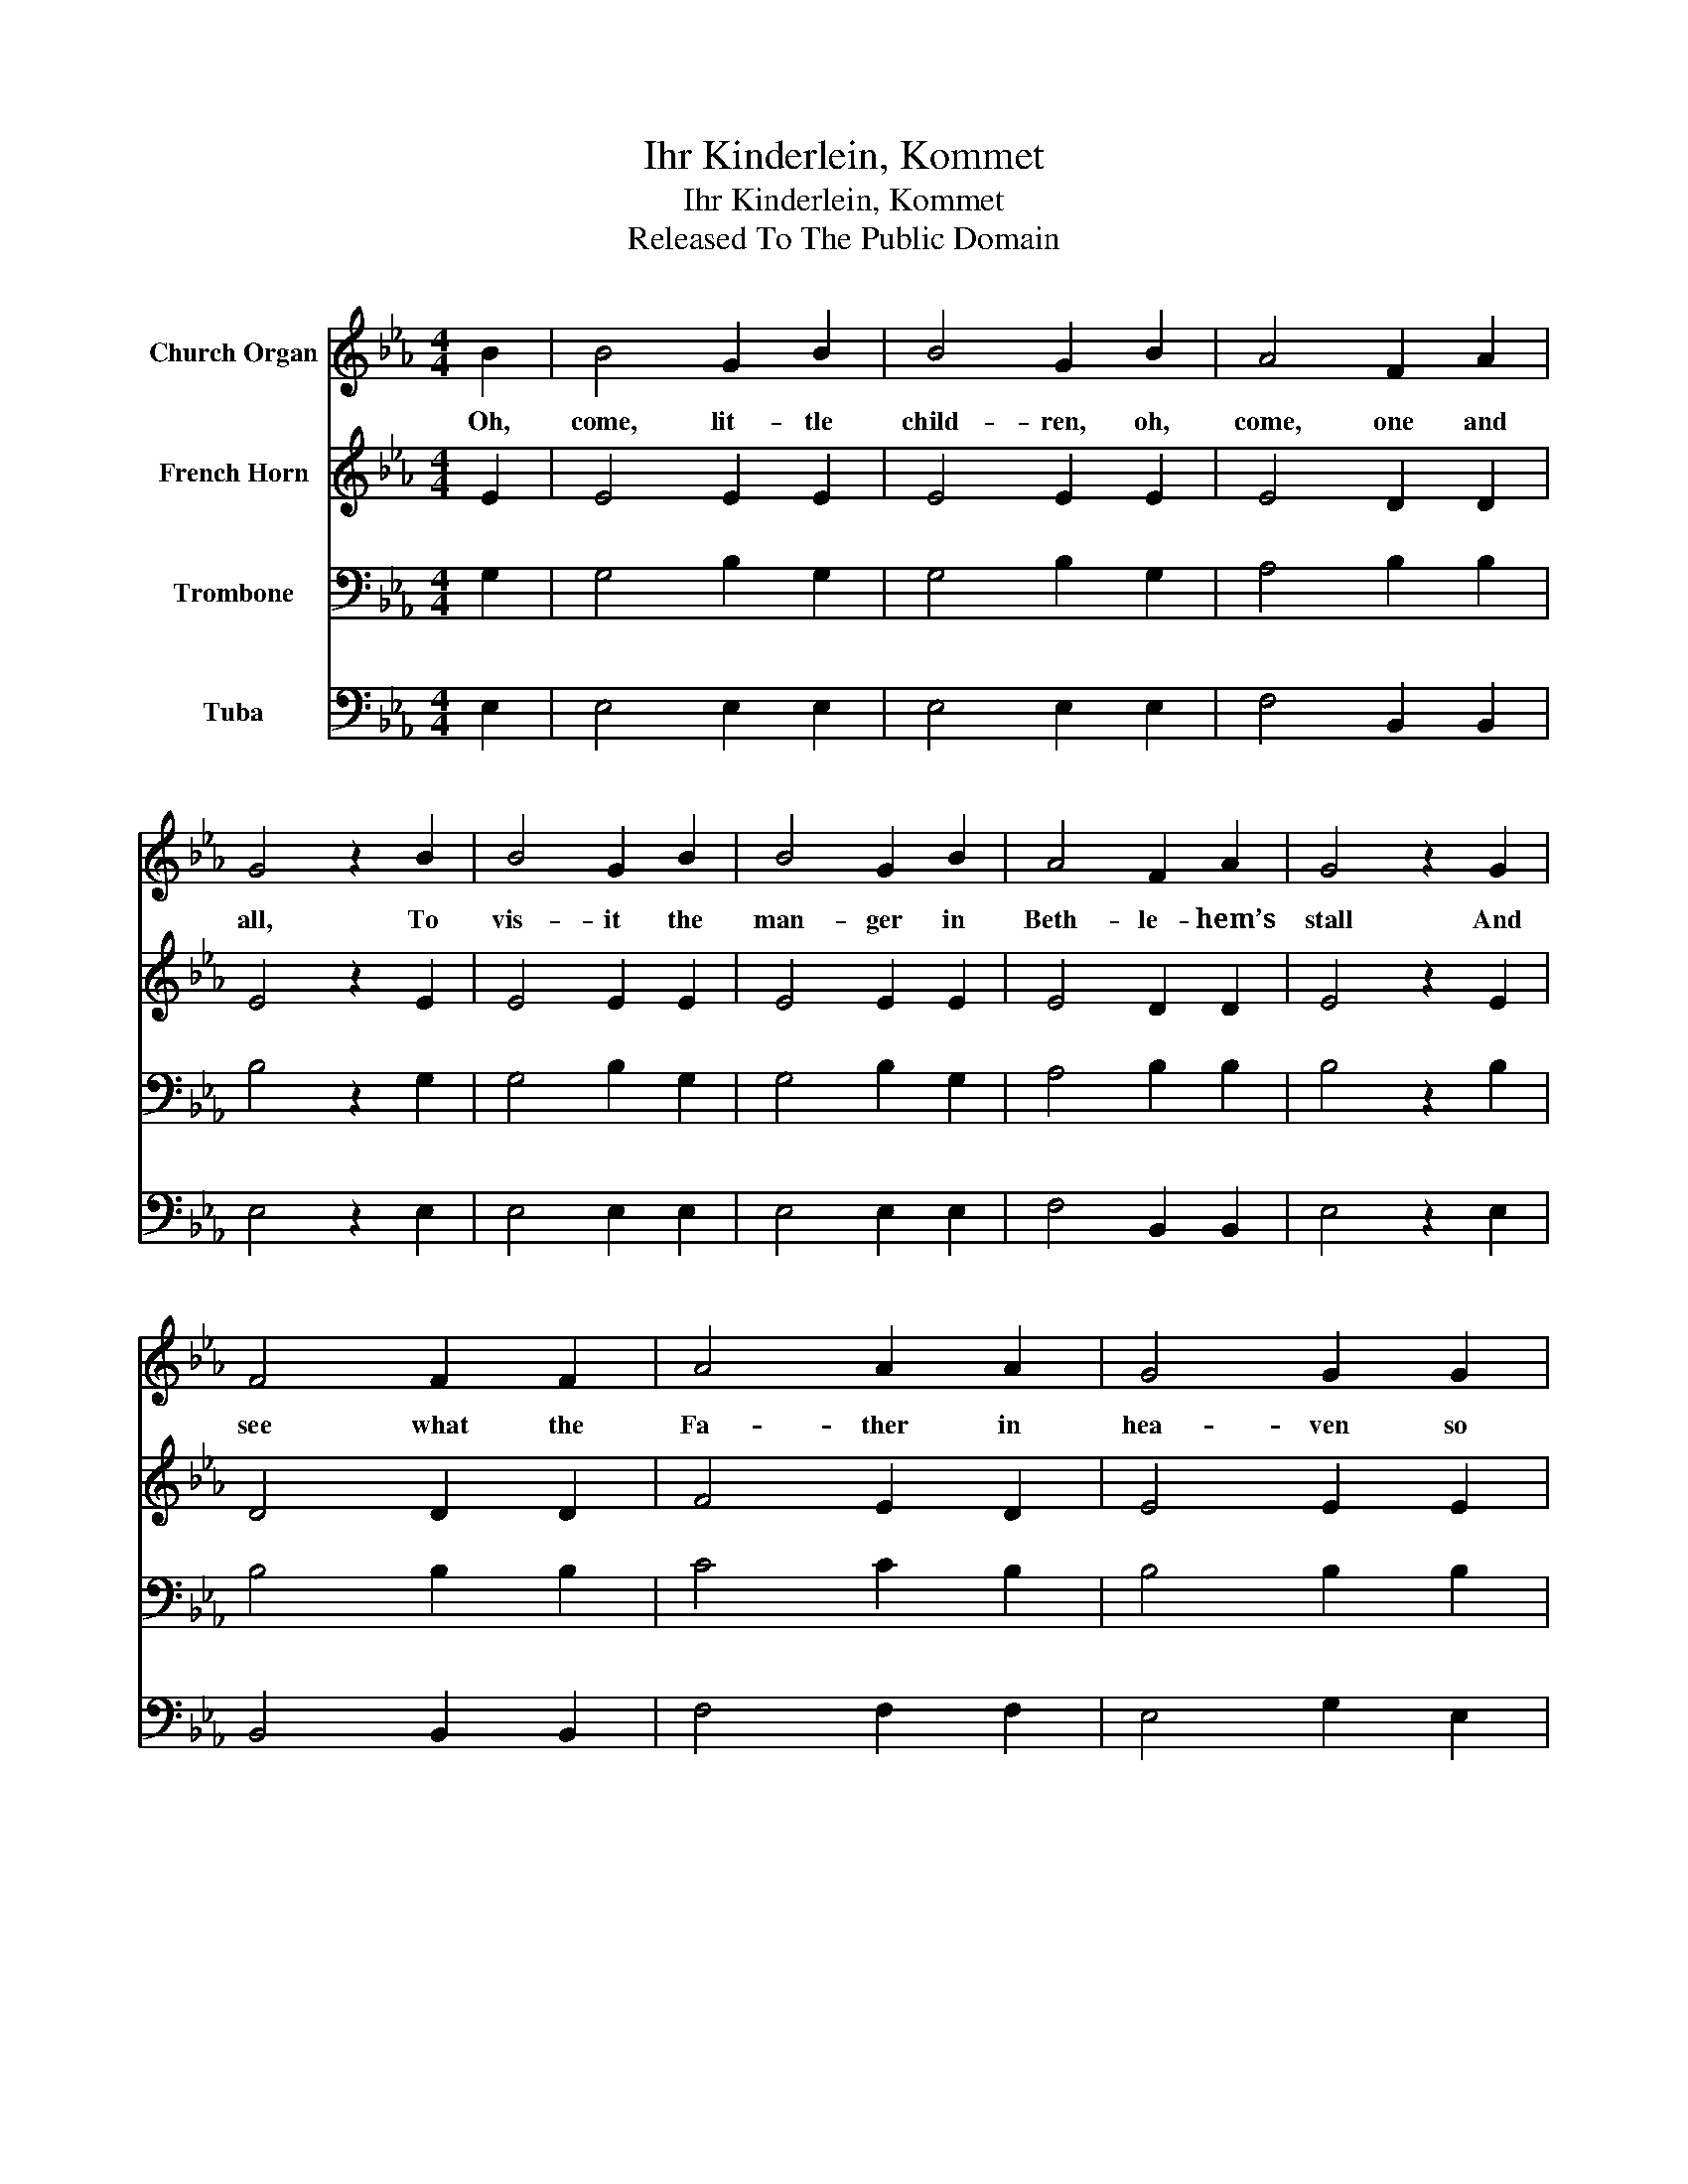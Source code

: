 X:1
T:Ihr Kinderlein, Kommet
T:Ihr Kinderlein, Kommet
T:Released To The Public Domain
Z:Released To The Public Domain
%%score 1 2 3 4
L:1/8
M:4/4
K:Eb
V:1 treble nm="Church Organ"
V:2 treble nm="French Horn"
V:3 bass nm="Trombone"
V:4 bass nm="Tuba"
V:1
 B2 | B4 G2 B2 | B4 G2 B2 | A4 F2 A2 | G4 z2 B2 | B4 G2 B2 | B4 G2 B2 | A4 F2 A2 | G4 z2 G2 | %9
w: Oh,|come, lit- tle|child- ren, oh,|come, one and|all, To|vis- it the|man- ger in|Beth- le- hem’s|stall And|
 F4 F2 F2 | A4 A2 A2 | G4 G2 G2 | c4 z2 c2 | B4 B2 B2 | e4 B2 G2 | A4 F2 F2 | E4 z2 |] %17
w: see what the|Fa- ther in|hea- ven so|true Has|done to pre-|pare a bright|Christ- mas for|you.|
V:2
 E2 | E4 E2 E2 | E4 E2 E2 | E4 D2 D2 | E4 z2 E2 | E4 E2 E2 | E4 E2 E2 | E4 D2 D2 | E4 z2 E2 | %9
 D4 D2 D2 | F4 E2 D2 | E4 E2 E2 | E4 z2 E2 | E4 E2 E2 | E4 E2 E2 | F4 D2 D2 | E4 z2 |] %17
V:3
 G,2 | G,4 B,2 G,2 | G,4 B,2 G,2 | A,4 B,2 B,2 | B,4 z2 G,2 | G,4 B,2 G,2 | G,4 B,2 G,2 | %7
 A,4 B,2 B,2 | B,4 z2 B,2 | B,4 B,2 B,2 | C4 C2 B,2 | B,4 B,2 B,2 | A,4 z2 A,2 | G,4 G,2 G,2 | %14
 B,4 G,2 C2 | C4 B,2 A,2 | G,4 z2 |] %17
V:4
 E,2 | E,4 E,2 E,2 | E,4 E,2 E,2 | F,4 B,,2 B,,2 | E,4 z2 E,2 | E,4 E,2 E,2 | E,4 E,2 E,2 | %7
 F,4 B,,2 B,,2 | E,4 z2 E,2 | B,,4 B,,2 B,,2 | F,4 F,2 F,2 | E,4 G,2 E,2 | A,,4 z2 A,2 | %13
 E,4 E,2 E,2 | G,4 E,2 C,2 | A,,4 B,,2 B,,2 | E,4 z2 |] %17

